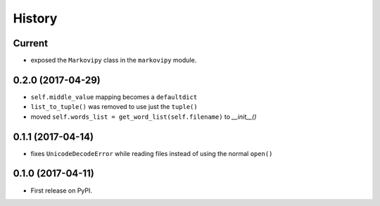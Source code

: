 =======
History
=======

Current
-------

* exposed the ``Markovipy`` class in the ``markovipy`` module.

0.2.0 (2017-04-29)
------------------

* ``self.middle_value`` mapping becomes a ``defaultdict``
* ``list_to_tuple()`` was removed to use just the ``tuple()``
* moved ``self.words_list = get_word_list(self.filename)`` to `__init__()`

0.1.1 (2017-04-14)
------------------

* fixes ``UnicodeDecodeError`` while reading files instead of using the normal ``open()``

0.1.0 (2017-04-11)
------------------

* First release on PyPI.
